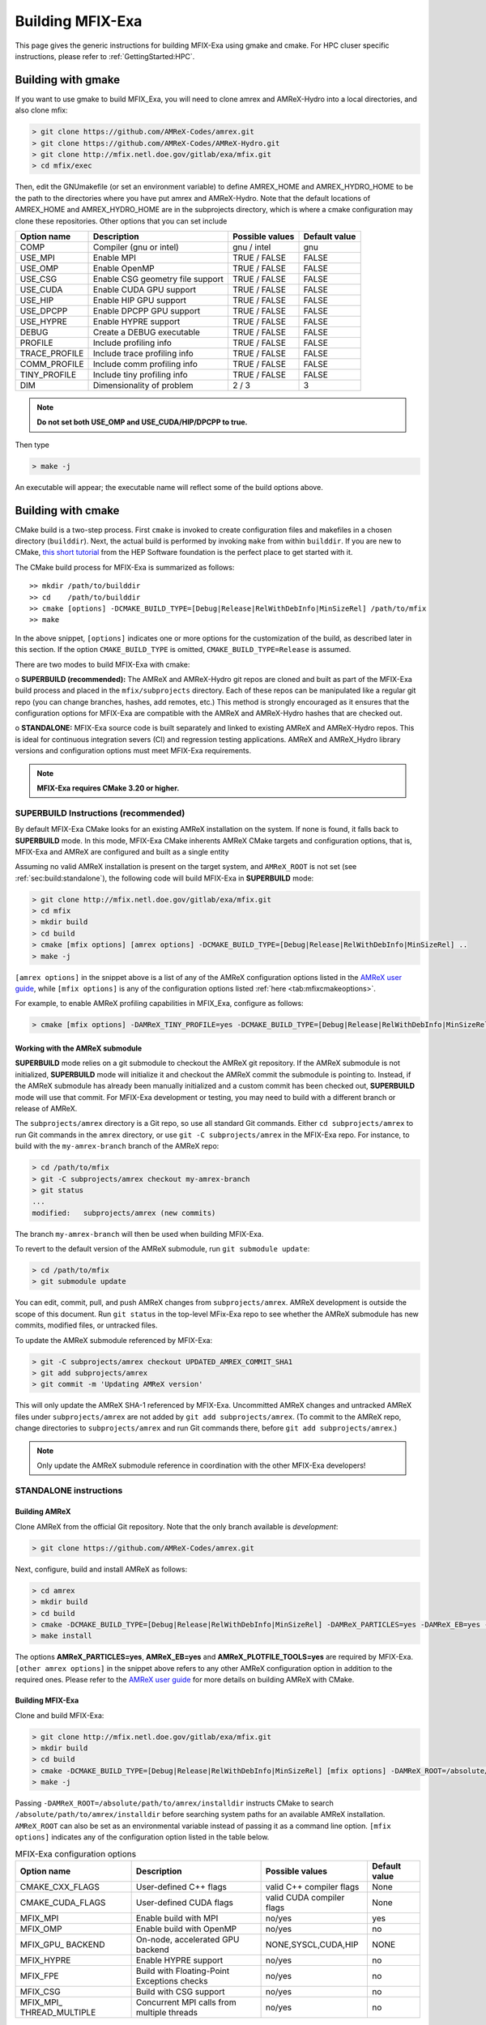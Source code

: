 Building MFIX-Exa
==================

This page gives the generic instructions for building MFIX-Exa using gmake and cmake.
For HPC cluser specific instructions, please refer to :ref:`GettingStarted:HPC`.


Building with gmake
--------------------

If you want to use gmake to build MFIX_Exa, you will need to
clone amrex and AMReX-Hydro into a local directories, and also
clone mfix:

.. code:: shell

    > git clone https://github.com/AMReX-Codes/amrex.git
    > git clone https://github.com/AMReX-Codes/AMReX-Hydro.git
    > git clone http://mfix.netl.doe.gov/gitlab/exa/mfix.git
    > cd mfix/exec

Then, edit the GNUmakefile (or set an environment variable)
to define AMREX_HOME and AMREX_HYDRO_HOME
to be the path to the directories where you have put amrex
and AMReX-Hydro.  Note that the default locations of
AMREX_HOME and AMREX_HYDRO_HOME are in the subprojects directory,
which is where a cmake configuration may clone these repositories.
Other options that you can set include

+-----------------+----------------------------------+------------------+-------------+
| Option name     | Description                      | Possible values  | Default     |
|                 |                                  |                  | value       |
+=================+==================================+==================+=============+
| COMP            | Compiler (gnu or intel)          | gnu / intel      | gnu         |
+-----------------+----------------------------------+------------------+-------------+
| USE_MPI         | Enable MPI                       | TRUE / FALSE     | FALSE       |
+-----------------+----------------------------------+------------------+-------------+
| USE_OMP         | Enable OpenMP                    | TRUE / FALSE     | FALSE       |
+-----------------+----------------------------------+------------------+-------------+
| USE_CSG         | Enable CSG geometry file support | TRUE / FALSE     | FALSE       |
+-----------------+----------------------------------+------------------+-------------+
| USE_CUDA        | Enable CUDA GPU support          | TRUE / FALSE     | FALSE       |
+-----------------+----------------------------------+------------------+-------------+
| USE_HIP         | Enable HIP GPU support           | TRUE / FALSE     | FALSE       |
+-----------------+----------------------------------+------------------+-------------+
| USE_DPCPP       | Enable DPCPP GPU support         | TRUE / FALSE     | FALSE       |
+-----------------+----------------------------------+------------------+-------------+
| USE_HYPRE       | Enable HYPRE support             | TRUE / FALSE     | FALSE       |
+-----------------+----------------------------------+------------------+-------------+
| DEBUG           | Create a DEBUG executable        | TRUE / FALSE     | FALSE       |
+-----------------+----------------------------------+------------------+-------------+
| PROFILE         | Include profiling info           | TRUE / FALSE     | FALSE       |
+-----------------+----------------------------------+------------------+-------------+
| TRACE_PROFILE   | Include trace profiling info     | TRUE / FALSE     | FALSE       |
+-----------------+----------------------------------+------------------+-------------+
| COMM_PROFILE    | Include comm profiling info      | TRUE / FALSE     | FALSE       |
+-----------------+----------------------------------+------------------+-------------+
| TINY_PROFILE    | Include tiny profiling info      | TRUE / FALSE     | FALSE       |
+-----------------+----------------------------------+------------------+-------------+
| DIM             | Dimensionality of problem        | 2 / 3            | 3           |
+-----------------+----------------------------------+------------------+-------------+

.. note::
   **Do not set both USE_OMP and USE_CUDA/HIP/DPCPP to true.**

Then type

.. code:: shell

    > make -j

An executable will appear; the executable name will reflect
some of the build options above.


Building with cmake
--------------------

CMake build is a two-step process. First ``cmake`` is invoked to create
configuration files and makefiles in a chosen directory (``builddir``).
Next, the actual build is performed by invoking ``make`` from within ``builddir``.
If you are new to CMake, `this short tutorial <https://hsf-training.github.io/hsf-training-cmake-webpage/>`_
from the HEP Software foundation is the perfect place to get started with it.


The CMake build process for MFIX-Exa is summarized as follows:

.. highlight:: console

::

    >> mkdir /path/to/builddir
    >> cd    /path/to/builddir
    >> cmake [options] -DCMAKE_BUILD_TYPE=[Debug|Release|RelWithDebInfo|MinSizeRel] /path/to/mfix
    >> make

In the above snippet, ``[options]`` indicates one or more options for the
customization of the build, as described later in this section.
If the option ``CMAKE_BUILD_TYPE`` is omitted,
``CMAKE_BUILD_TYPE=Release`` is assumed.

There are two modes to build MFIX-Exa with cmake:

o **SUPERBUILD (recommended):** The AMReX and AMReX-Hydro git repos are cloned and built as part
of the MFIX-Exa build process and placed in the ``mfix/subprojects`` directory.
Each of these repos can be manipulated like a regular git repo
(you can change branches, hashes, add remotes, etc.)
This method is strongly encouraged as it ensures that the configuration options
for MFIX-Exa are compatible with the AMReX and AMReX-Hydro hashes that are checked out.

o **STANDALONE:** MFIX-Exa source code is built separately and linked to existing
AMReX and AMReX-Hydro repos. This is ideal for continuous integration severs (CI)
and regression testing applications. AMReX and AMReX_Hydro library versions and
configuration options must meet MFIX-Exa requirements.

.. note::
   **MFIX-Exa requires CMake 3.20 or higher.**

.. _sec:build:superbuild:

SUPERBUILD Instructions (recommended)
<<<<<<<<<<<<<<<<<<<<<<<<<<<<<<<<<<<<<

By default MFIX-Exa CMake looks for an existing AMReX installation on the system. If none is found, it falls back to **SUPERBUILD** mode.
In this mode, MFIX-Exa CMake inherents AMReX CMake targets and configuration options, that is, MFIX-Exa and AMReX are configured and built as a single entity

Assuming no valid AMReX installation is present on the target system, and ``AMReX_ROOT`` is not set (see :ref:`sec:build:standalone`), the following code will build MFIX-Exa in **SUPERBUILD** mode:

.. code:: shell

    > git clone http://mfix.netl.doe.gov/gitlab/exa/mfix.git
    > cd mfix
    > mkdir build
    > cd build
    > cmake [mfix options] [amrex options] -DCMAKE_BUILD_TYPE=[Debug|Release|RelWithDebInfo|MinSizeRel] ..
    > make -j

``[amrex options]`` in the snippet above is a list of any of the AMReX configuration options listed in
the `AMReX user guide <https://amrex-codes.github.io/amrex/docs_html/BuildingAMReX.html#building-with-cmake>`_,
while ``[mfix options]`` is any of the configuration options listed :ref:`here <tab:mfixcmakeoptions>`.


For example, to enable AMReX profiling capabilities in MFIX_Exa, configure as follows:

.. code:: shell

    > cmake [mfix options] -DAMReX_TINY_PROFILE=yes -DCMAKE_BUILD_TYPE=[Debug|Release|RelWithDebInfo|MinSizeRel] ..



Working with the AMReX submodule
>>>>>>>>>>>>>>>>>>>>>>>>>>>>>>>>

**SUPERBUILD** mode relies on a git submodule to checkout the AMReX git repository.
If the AMReX submodule is not initialized, **SUPERBUILD** mode will initialize it and checkout
the AMReX commit the submodule is pointing to.
Instead, if the AMReX submodule has already been manually initialized and a custom commit has been checked out,
**SUPERBUILD** mode will use that commit. For MFIX-Exa development or testing, you may need to build with a different
branch or release of AMReX.

The ``subprojects/amrex`` directory is a Git repo, so use all standard Git
commands. Either ``cd subprojects/amrex`` to run Git commands in the ``amrex``
directory, or use ``git -C subprojects/amrex`` in the MFIX-Exa repo. For
instance, to build with the ``my-amrex-branch`` branch of the AMReX repo:

.. code:: shell

    > cd /path/to/mfix
    > git -C subprojects/amrex checkout my-amrex-branch
    > git status
    ...
    modified:   subprojects/amrex (new commits)

The branch ``my-amrex-branch`` will then be used when building MFIX-Exa.

To revert to the default version of the AMReX submodule, run ``git submodule
update``:

.. code:: shell

    > cd /path/to/mfix
    > git submodule update

You can edit, commit, pull, and push AMReX changes from ``subprojects/amrex``.
AMReX development is outside the scope of this document. Run ``git status`` in
the top-level MFix-Exa repo to see whether the AMReX submodule has new commits,
modified files, or untracked files.

To update the AMReX submodule referenced by MFIX-Exa:

.. code:: shell

    > git -C subprojects/amrex checkout UPDATED_AMREX_COMMIT_SHA1
    > git add subprojects/amrex
    > git commit -m 'Updating AMReX version'

This will only update the AMReX SHA-1 referenced by MFIX-Exa. Uncommitted AMReX
changes and untracked AMReX files under ``subprojects/amrex`` are not added by
``git add subprojects/amrex``. (To commit to the AMReX repo, change directories
to ``subprojects/amrex`` and run Git commands there, before ``git add
subprojects/amrex``.)

.. note::

    Only update the AMReX submodule reference in coordination with the other
    MFIX-Exa developers!


.. _sec:build:standalone:

STANDALONE instructions
<<<<<<<<<<<<<<<<<<<<<<<

Building AMReX
>>>>>>>>>>>>>>

Clone AMReX from the official Git repository.
Note that the only branch available is *development*:

.. code:: shell

    > git clone https://github.com/AMReX-Codes/amrex.git

Next, configure, build and install AMReX as follows:

.. code:: shell

    > cd amrex
    > mkdir build
    > cd build
    > cmake -DCMAKE_BUILD_TYPE=[Debug|Release|RelWithDebInfo|MinSizeRel] -DAMReX_PARTICLES=yes -DAMReX_EB=yes -DAMReX_PLOTFILE_TOOLS=yes [other amrex options] -DCMAKE_INSTALL_PREFIX:PATH=/absolute_path_to_amrex_installdir ..
    > make install

The options **AMReX\_PARTICLES=yes**, **AMReX\_EB=yes** and  **AMReX\_PLOTFILE\_TOOLS=yes** are required by MFIX-Exa. ``[other amrex options]`` in the snippet above refers to any other AMReX configuration option in addition to the required ones. Please refer to the `AMReX user guide <https://amrex-codes.github.io/amrex/docs_html/BuildingAMReX.html#building-with-cmake>`_ for more details on building AMReX with CMake.


Building MFIX-Exa
>>>>>>>>>>>>>>>>>

Clone and build MFIX-Exa:

.. code:: shell

    > git clone http://mfix.netl.doe.gov/gitlab/exa/mfix.git
    > mkdir build
    > cd build
    > cmake -DCMAKE_BUILD_TYPE=[Debug|Release|RelWithDebInfo|MinSizeRel] [mfix options] -DAMReX_ROOT=/absolute/path/to/amrex/installdir ..
    > make -j


Passing ``-DAMReX_ROOT=/absolute/path/to/amrex/installdir`` instructs CMake to search
``/absolute/path/to/amrex/installdir`` before searching system paths
for an available AMReX installation.
``AMReX_ROOT`` can also be set as an environmental variable instead of passing it as a command line option.
``[mfix options]`` indicates any of the configuration option listed in the table below.


.. _tab:mfixcmakeoptions:

.. table:: MFIX-Exa configuration options

           +-----------------+------------------------------+------------------+-------------+
           | Option name     | Description                  | Possible values  | Default     |
           |                 |                              |                  | value       |
           +=================+==============================+==================+=============+
           | CMAKE\_CXX\     | User-defined C++ flags       | valid C++        | None        |
           | _FLAGS          |                              | compiler flags   |             |
           +-----------------+------------------------------+------------------+-------------+
           | CMAKE\_CUDA\    | User-defined CUDA flags      | valid CUDA       | None        |
           | _FLAGS          |                              | compiler flags   |             |
           +-----------------+------------------------------+------------------+-------------+
           | MFIX\_MPI       | Enable build with MPI        | no/yes           | yes         |
           |                 |                              |                  |             |
           +-----------------+------------------------------+------------------+-------------+
           | MFIX\_OMP       | Enable build with OpenMP     | no/yes           | no          |
           |                 |                              |                  |             |
           +-----------------+------------------------------+------------------+-------------+
           | MFIX\_GPU\_     | On-node, accelerated GPU \   | NONE,SYSCL,\     | NONE        |
           | BACKEND         | backend                      | CUDA,HIP         |             |
           +-----------------+------------------------------+------------------+-------------+
           | MFIX\_HYPRE     | Enable HYPRE support         | no/yes           | no          |
           |                 |                              |                  |             |
           +-----------------+------------------------------+------------------+-------------+
           | MFIX\_FPE       | Build with Floating-Point    | no/yes           | no          |
           |                 | Exceptions checks            |                  |             |
           +-----------------+------------------------------+------------------+-------------+
           | MFIX\_CSG       | Build with CSG support       | no/yes           | no          |
           |                 |                              |                  |             |
           +-----------------+------------------------------+------------------+-------------+
           | MFIX\_MPI\_     | Concurrent MPI calls from    | no/yes           | no          |
           | THREAD\_MULTIPLE| multiple threads             |                  |             |
           |                 |                              |                  |             |
           |                 |                              |                  |             |
           +-----------------+------------------------------+------------------+-------------+



Few more notes on building MFIX-Exa with cmake
<<<<<<<<<<<<<<<<<<<<<<<<<<<<<<<<<<<<<<<<<<<<<<

The system defaults compilers can be overwritten as follows:

.. code:: shell

    > cmake -DCMAKE_CXX_COMPILER=<c++-compiler> [options]  ..

When building on a platform that uses the ``module`` utility, use either
the above command (with full path to the compilers) or the following:

.. code:: shell

    > cmake -DCMAKE_CXX_COMPILER=CC [options] ..

MFIX-Exa uses the same compiler flags used to build AMReX, unless
``CMAKE_CXX_FLAGS`` is explicitly provided, or
the environmental variable ``CXXFLAGS`` is set.


For GPU builds, MFIX-Exa relies on the `AMReX GPU build infrastructure <https://amrex-codes.github.io/amrex/docs_html/GPU.html#building-with-cmake>`_
. The target architecture to build for can be specified via the AMReX configuration option ``-DAMReX_CUDA_ARCH=<target-architecture>``,
or by defining the *environmental variable* ``AMREX_CUDA_ARCH`` (all caps). If no GPU architecture is specified,
CMake will try to determine which GPU is supported by the system.
